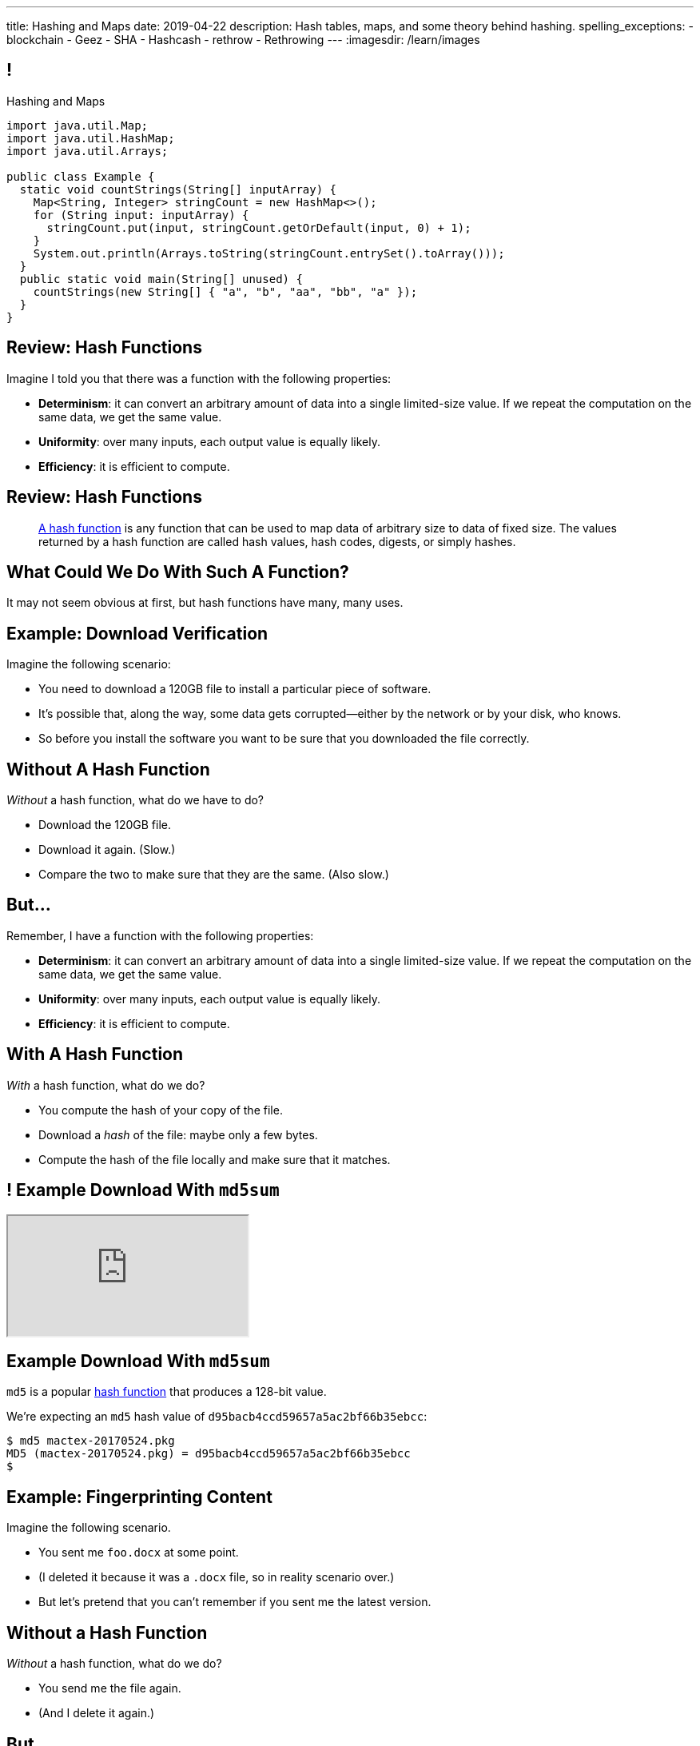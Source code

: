 ---
title: Hashing and Maps
date: 2019-04-22
description:
  Hash tables, maps, and some theory behind hashing.
spelling_exceptions:
  - blockchain
  - Geez
  - SHA
  - Hashcash
  - rethrow
  - Rethrowing
---
:imagesdir: /learn/images

[[axHCLhKQxzhwFHeqGvpZhWUIqRTRCEyt]]
== !

[.janini.jdk.compiler.smaller]
--
++++
<div class="message">Hashing and Maps</div>
++++
....
import java.util.Map;
import java.util.HashMap;
import java.util.Arrays;

public class Example {
  static void countStrings(String[] inputArray) {
    Map<String, Integer> stringCount = new HashMap<>();
    for (String input: inputArray) {
      stringCount.put(input, stringCount.getOrDefault(input, 0) + 1);
    }
    System.out.println(Arrays.toString(stringCount.entrySet().toArray()));
  }
  public static void main(String[] unused) {
    countStrings(new String[] { "a", "b", "aa", "bb", "a" });
  }
}
....
--

[[ksZcHuGafKhHDLRGxrFjALYMVpMJgcXc]]
== Review: Hash Functions

[.lead]
//
Imagine I told you that there was a function with the following
properties:

[.s]
//
* *Determinism*: it can convert an arbitrary amount of data into a single
limited-size value. If we repeat the computation on the same data, we get the
same value.
//
* *Uniformity*: over many inputs, each output value is equally likely.
//
* *Efficiency*: it is efficient to compute.

[[bQxAYgagIHKxIGvBvBzRhiMkryOaxuBt]]
== Review: Hash Functions

[quote]
____
https://en.wikipedia.org/wiki/Hash_function#Properties[A hash function]
//
is any function that can be used to map data of arbitrary size to data of fixed
size.
//
The values returned by a hash function are called hash values, hash codes,
digests, or simply hashes.
//
____

[[KXloElbfqdIMcAPEnHOTqFsFGaPabBOJ]]
[.oneword]
//
== What Could We Do With Such A Function?

It may not seem obvious at first, but hash functions have many, many uses.

[[BobWolVzSbNjBtxTNpyhXPfCEsXmgkmo]]
== Example: Download Verification

[.lead]
//
Imagine the following scenario:

[.s]
//
* You need to download a 120GB file to install a particular piece of software.
//
* It's possible that, along the way, some data gets corrupted&mdash;either by
the network or by your disk, who knows.
//
* So before you install the software you want to be sure that you downloaded the
file correctly.

[[FrbDJChruSGDxWmEwdVklfGiANFpQizs]]
== Without A Hash Function

[.lead]
//
_Without_ a hash function, what do we have to do?

[.s]
//
* Download the 120GB file.
//
* Download it again. (Slow.)
//
* Compare the two to make sure that they are the same. (Also slow.)

[[DEDOyPgoyBidbsMBQXDldzTprshoQAoO]]
== But...

[.lead]
//
Remember, I have a function with the following properties:

* *Determinism*: it can convert an arbitrary amount of data into a single
limited-size value. If we repeat the computation on the same data, we get the
same value.
//
* *Uniformity*: over many inputs, each output value is equally likely.
//
* *Efficiency*: it is efficient to compute.

[[bbLykpLPQpmMwPBvKIHdSpKEebcjFUCc]]
== With A Hash Function

[.lead]
//
_With_ a hash function, what do we do?

[.s]
//
* You compute the hash of your copy of the file.
//
* Download a _hash_ of the file: maybe only a few bytes.
//
* Compute the hash of the file locally and make sure that it matches.

[[YoPlxhrMWDBtGHuommrErQnTEpPMttNN]]
== ! Example Download With `md5sum`

++++
<div class="embed-responsive embed-responsive-4by3">
  <iframe class="full embed-responsive-item" src="https://www.tug.org/mactex/mactex-download.html"></iframe>
</div>
++++

[[XihJKtnAxApjydpNBnasaUxLYEFcJFCE]]
== Example Download With `md5sum`

[.lead]
//
`md5` is a popular
//
https://en.wikipedia.org/wiki/MD5[hash function]
//
that produces a 128-bit value.

We're expecting an `md5` hash value of `d95bacb4ccd59657a5ac2bf66b35ebcc`:

[source,bash]
//
----
$ md5 mactex-20170524.pkg
MD5 (mactex-20170524.pkg) = d95bacb4ccd59657a5ac2bf66b35ebcc
$
----

[[MiiWtddXjlyHUjiJaEAZmuwuyeMKvZtp]]
== Example: Fingerprinting Content

[.lead]
//
Imagine the following scenario.

[.s]
//
* You sent me `foo.docx` at some point.
//
* (I deleted it because it was a `.docx` file, so in reality scenario over.)
//
* But let's pretend that you can't remember if you sent me the latest version.

[[DzLVhrOFXklAwrwtVUTxusCuXrEmvhWl]]
== Without a Hash Function

[.lead]
//
_Without_ a hash function, what do we do?

[.s]
//
* You send me the file again.
//
* (And I delete it again.)

[[DQhBmXmRtvQgllyTvXfsJaAAlKnwdYNy]]
== But...

[.lead]
//
Remember, I have a function with the following properties:

* *Determinism*: it can convert an arbitrary amount of data into a single
limited-size value. If we repeat the computation on the same data, we get the
same value.
//
* *Uniformity*: over many inputs, each output value is equally likely.
//
* *Efficiency*: it is efficient to compute.

[[UyWmZasprElgrTBiiMlmMIGqmgESlbYS]]
== With a Hash Function

[.lead]
//
_With_ a hash function, what do we to do?

[.s]
//
* You compute the hash of your file.
//
* I compute the hash of my file.
//
* If they are the same, we're done.
//
* Otherwise you send me your copy.

[[EnfeobCprFLJevsjLxHYgEosrfsFLxhN]]
== Example Content Hash with `git`

[.lead]
//
`git` uses hashes (the
//
https://en.wikipedia.org/wiki/SHA-1[SHA-1 algorithm])
//
to fingerprint files and commits:

image::github-example.png[role='mx-auto',width=600]

[[tLANhGeDIHsfTkDVLaULCrzubCOTPUaG]]
== Example `git push`

[.lead]
//
More or less, here's what happens when you push to GitHub.com:

[.s.small]
//
* Your computer says: "Hi GitHub.com, I have the following files:
`a6efc501d57b88df337fe904483d25732bb3e45e`,
`4e292499a1194d0493bd5350408fe3254d2335d3`,
`20da0fbbf8e8c279bb1edbbe0ac5ae40349edceb`, ..."
//
* Server, "OK, I've got
`4e292499a1194d0493bd5350408fe3254d2335d3` and
`a6efc501d57b88df337fe904483d25732bb3e45e` but I need
`20da0fbbf8e8c279bb1edbbe0ac5ae40349edceb` and ...".
//
* Your computer: "OK, sending those now..."

[[TpBEMwHpxtautSSBbbBkYnAlTRpvClcL]]
== Hash Collisions

[.lead]
//
If a hash function produces the _same_ hash for two _different_ inputs this is
called a _collision_.

[.s]
//
* In some cases, particularly if the size of the hash is small, collisions are
expected and we plan to deal with them.
//
* If the size of the hash is large enough and the hash function is uniform,
collisions should _never happen_ and the world will end if they do. (Or at least
`git` will stop working and my world will end.)

[[CGYzkTirBBEMdBbcQGsUlgiZESQckfNw]]
== The Birthday Paradox

[.lead]
//
In a room with 100 students, what is the probability that _two_ will share the
same birthday footnote:[Obviously birthdays are not uniformly distributed across
the calendar, for, um, obvious reasons?]? [.s]#*99.9999%*#

[.s]
//
* Does anybody know how many you need to get a 50% chance? [.s]#Only _23_!#
//
* This is bad for our hash functions... collisions are more likely than we might
think!

[[rxTFOLQfAkZIKnzVifZmfLrouKAWNZKH]]
== Birthday Hashing Paradox

[.lead]
//
How many documents do I have to hash before I find two with the
//
https://en.wikipedia.org/wiki/Birthday_attack[same hash with _50%_ probability?]

[.s.small]
//
* It depends on how large the hash is!
//
* For 16 bits, 300. (The MP6 starter code had 80 files in it.)
//
* For 32 bits, 77,000 (My computer has 2.5 million files on it.)
//
* For 64 bits, 5 billion (GitHub.com has 1 billion files.)
//
* For 128 bits, 14,000,000,000,000,000,000. (Now we're getting warmer.)
//
* (Git actually uses a 160-bit hash function.)
//
* For 512 bits, 1.4 * 10^77 (The universe only has ~10^78 atoms, so this is
probably enough.)

[[RmqHvDyMcXOZJLTYeYrqtEZEDBttqvPW]]
[.oneword]
//
== So Hashes Seem Useful...
//
But the best is yet to come!

[[MyrGhUPKgRmmXjmEcsrXUWcATZMPZdIN]]
== Remember Arrays?

[source,java]
----
int[] numbers = new int[] { 5, 6, 7 };
System.out.println(numbers[0]);
numbers[1] = 8;
----

[.s]
//
* Arrays map an _index_ (0, 1, 2, `array.length` to a value).
//
* The value can be anything, but the indices _had to be be integers_.
//
* *No longer!*

[[fhjgUbBtMKMYIUZbJCLadCUywBqvNvlg]]
== Java Maps

[.lead]
//
A Java `Map` allows us to use _any object_ like an array index.

[source,java]
----
import java.util.Map;
import java.util.HashMap;

Map<String, Integer> stringValues = new HashMap<>();
stringLengths.put("test", 5);
System.out.println(stringLengths.get("test")); // Prints 5
stringLengths.put("test", 7);
System.out.println(stringLengths.get("test")); // Prints 7
----

[[CJgsBxThVKDtdzSQrlgslMvaJdiPWzfY]]
== A Map By Any Other Name

[.lead]
//
Maps are one of the two data structures you meet in heaven. (Along with lists.)
Every language has them:

[.s.small]
//
* Python calls them dictionaries: `dict["key"] = "value"`
//
* JavaScript calls them anonymous objects `dict["key"] = "value"`
//
* C++ calls them maps: `dict.insert(std::make_pair("key", "value"));`
//
* Go calls them maps: `dict["key"] = "value"`
//
* Even Perl had them: `$dict{'key'} = "value"`!
//
* Sometimes we call them _key-value stores_, since each key maps to a single value

[[cdHqlUjYDnxaiPsWZuWVmfWooIECaudM]]
== ! `Map` Documentation

++++
<div class="embed-responsive embed-responsive-4by3">
  <iframe class="full embed-responsive-item" src="https://docs.oracle.com/javase/8/docs/api/java/util/Map.html"></iframe>
</div>
++++

[[DIynWmuEKOGgKyZkdXedVEOrHFdZEDZO]]
== ! Fun With Maps

[.janini.smaller.jdk.compiler]
....
import java.util.Map;
import java.util.HashMap;

public class Example {
  public static void main(String[] unused) {
    Map mapExample = new HashMap();
  }
}
....

[[bLeYoVrBJkyduCqNVDeGQigbOIGmBBXi]]
== Map Usage Example

[.lead]
//
Let's say that I want to process a large corpus of text and then be able to
quickly answer queries about how many times particular words appear.

[[zojCJOFHUkyJyRGwAlzjHiifxeqVbphM]]
== ! Map Usage Example

[.janini.jdk.smaller.compiler]
....
import java.util.Map;
import java.util.HashMap;

public class WordCounter {
  private Map<String, Integer> wordCount;
  public WordCounter(String[] text) {
    wordCount = new HashMap<>();
  }
  public int getWordCount(String word) {
    return 0;
  }
}

public class Example {
  public static void main(String[] unused) {
    String[] corpus = new String[] {
      "here", "here", "there"
    };
    WordCounter wordCounter = new WordCounter(corpus);
    System.out.println(wordCounter.getWordCount("here"));
    System.out.println(wordCounter.getWordCount("there"));
    System.out.println(wordCounter.getWordCount("nowhere"));
  }
}
....

[[pdwcMAZBmuwUFEWVSPCqjAbuKImRBdrd]]
== Brief `Map` Implementation

[.lead]
//
So how do we implement a `Map`?

[.s]
//
* Use a `hashCode` to retrieve a hash code for each object.
//
* Use that value&mdash;or a smaller part of it&mdash;as an index into an array.
//
* But what about collisions?

[[NdtRQfCIlNeCIwFdPzhycUCjiduKpRFM]]
== `Map` As Array + Linked List

image::http://math.hws.edu/javanotes/c10/hash-table.png[role='mx-auto', width=500]

[[UsChKXDXPGKVOeKYnxsHACKOOsKlhJYx]]
== ! HashMap Example

[.janini.compiler.smallest]
....
public class HashMap {
  private static final int TABLE_SIZE = 16;
  class Item {
    public Object key;
    public Object value;
    public Item next;
    Item(Object setKey, Object setValue, Item setNext) {
      key = setKey;
      value = setValue;
      next = setNext;
    }
  }
  private Item[] items = new Item[TABLE_SIZE];
  public int itemCount = 0;
  private int hash(Object key) {
    int hashValue = key.hashCode() % TABLE_SIZE;
    if (hashValue < 0) {
      hashValue += TABLE_SIZE;
    }
    return hashValue;
  }
  public void put(Object key, Object value) {
    int bucket = hash(key);
    Item current = items[bucket];
    for (; current != null; current = current.next) {
      if (current.key.equals(key)) {
        current.value = value;
        return;
      }
    }
    Item newItem = new Item(key, value, items[bucket]);
    items[bucket] = newItem;
    itemCount++;
    return;
  }
}
public class Example {
  public static void main(String[] unused) {
    HashMap ourHashMap = new HashMap();
    ourHashMap.put("test", "me");
    System.out.println(ourHashMap.itemCount);
    ourHashMap.put("test", "another");
    System.out.println(ourHashMap.itemCount);
  }
}
....

[[XzzFwecpZcVPGyIzrraJqXHDwFRgolqO]]
== `HashMap` Performance

[.lead]
//
Let's consider the performance of our simple `HashMap` in two cases. First, if
the array is *very small* relative to the number of items:

[.s]
//
* *`put`*: [.s]#O(n) with n being the number of items#
//
* *`get`*: [.s]#O(n) with n being the number of items#
//
* At this point the `HashMap` is acting [.s]#like a _linked list_.#

[[XbDnmqvDhMnqdLZVipXfTlOWbYnAIHhL]]
== `HashMap` Performance

[.lead]
//
Let's consider the performance of our simple `HashMap` in two cases. Second, if
the array is *very large* relative to the number of items:

[.s]
//
* *`put`*: [.s]#O(1)#
//
* *`get`*: [.s]#O(1)#
//
* At this point the `HashMap` is acting [.s]#like an _array_.#
//
* What's the problem? [.s]#It requires _a lot_ of space.#

[[kteyvggYdbvCdQkBtRmnnvWPfabuQoeJ]]
== Realistic `HashMap` Performance

[.lead]
//
In reality we want our `HashMap` to blend the good features of an array and a
linked list.

[.s]
//
* Usually implementations will _enlarge_ the array part of a `HashMap` once it
gets filled past a certain point (called the _load factor_).

[[DKcMSEbCvHQXPWKflVuXMgBAvudmWZUH]]
[.oneword]
//
== Looking forward to CS 225 yet?
//
This is cool stuff!

[[qspXdnnnPMrHPIZooCVmfOAwPMtAqefr]]
== Midterm 2

[.lead]
//
The third and final midterm starts on **Sunday**.

[.s]
//
* The focus is data structures and algorithms, but completing the programming
questions will require both imperative and object-oriented programming
//
* There are three programming problems together worth 50 points. All have
partial credit.
//
* Our final midterm represents your more sophisticated set of programming tasks
yet.
//
* (My goal is to irritate you before you complete the course evaluations...)

[[PveideRkgiIGNisIczvYRBpdILPqoFlL]]
== Midterm 2 Problems

[.lead]
//
As always, the best way to review for the midterm is to review the practice
homework problems.

Midterm 2 consists of four programming tasks:

[.s]
//
* One question on lists that is very similar to a homework problem
//
* One question on trees that is very similar to a homework problem
//
* One question on sorting **that is directly drawn from the homework**

[[nZnKVyhIuFdiNScwmnQBXRjidnlQPHUn]]
[.oneword]
== Questions About Midterm 2?

[[NatQECjiehpGWjBTDhWNjopXkXVqFVZq]]
== Announcements

* *No class on Wednesday.*
//
Please watch
//
https://youtu.be/GW7d3QS5af0[last fall's video] and review
//
https://cs125.cs.illinois.edu/learn/2018_12_05_generics[last fall's slides].
//
This content _is_ covered on the homework and on the final midterm exam.
//
* My office hours are also canceled for Wednesday.
//
* The first link:/MP/5/[MP5] checkpoint is _tomorrow_ in lab.
//
And the project fair is just around the corner!

// vim: ts=2:sw=2:et
